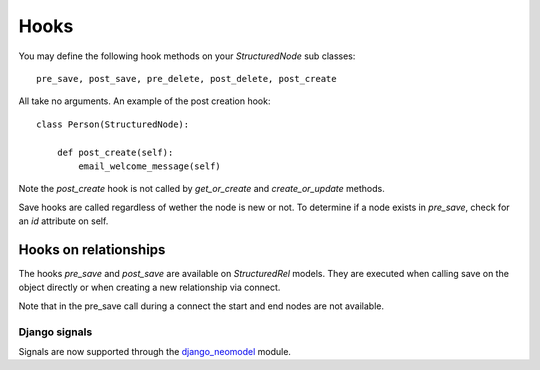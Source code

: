 =====
Hooks
=====

You may define the following hook methods on your `StructuredNode` sub classes::

    pre_save, post_save, pre_delete, post_delete, post_create

All take no arguments. An example of the post creation hook::

    class Person(StructuredNode):

        def post_create(self):
            email_welcome_message(self)

Note the `post_create` hook is not called by `get_or_create` and `create_or_update` methods.

Save hooks are called regardless of wether the node is new or not.
To determine if a node exists in `pre_save`, check for an `id` attribute on self.

Hooks on relationships
----------------------

The hooks `pre_save` and `post_save` are available on `StructuredRel` models.
They are executed when calling save on the object directly or when creating a new relationship via connect.

Note that in the pre_save call during a connect the start and end nodes are not available.

Django signals
==============

Signals are now supported through the django_neomodel_ module.

.. _django_neomodel: https://github.com/neo4j-contrib/django-neomodel
